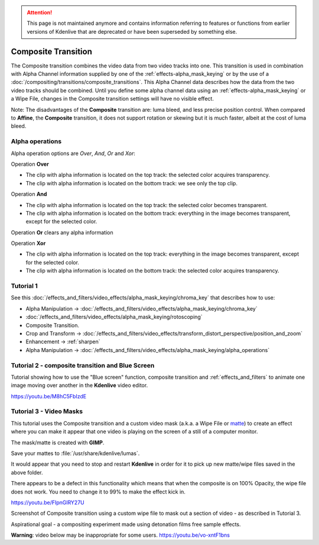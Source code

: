 .. metadata-placeholder

   :authors: - Annew (https://userbase.kde.org/User:Annew)
             - Claus Christensen
             - Yuri Chornoivan
             - Ttguy (https://userbase.kde.org/User:Ttguy)
             - Bushuev (https://userbase.kde.org/User:Bushuev)
             - Jack (https://userbase.kde.org/User:Jack)
             - Smolyaninov (https://userbase.kde.org/User:Smolyaninov)
             - Fentras (https://userbase.kde.org/User:Fentras)

   :license: Creative Commons License SA 4.0


.. attention:: This page is not maintained anymore and contains information referring to features or functions from earlier versions of Kdenlive that are deprecated or have been superseded by something else.
   

Composite Transition
====================

The Composite transition combines the video data from two video tracks into one. This transition is used in combination with Alpha Channel information supplied by one of the :ref:`effects-alpha_mask_keying` or by the use of a :doc:`/compositing/transitions/composite_transitions`. This Alpha Channel data describes how the data from the two video tracks should be combined. Until you define some alpha channel data using an :ref:`effects-alpha_mask_keying` or a Wipe File, changes in the Composite transition settings will have no visible effect.

Note: The disadvantages of the **Composite** transition are: luma bleed, and less precise position control. When compared to **Affine**, the **Composite** transition, it does not support rotation or skewing but it is much faster, albeit at the cost of luma bleed.

Alpha operations
----------------

.. image:: /images/Composite_transition_showing_alpha_channel_operation_options.png
   :width: 400px
   :align: left
   :alt: Composite_transition_showing_alpha_channel_operation_options

Alpha operation options are *Over*, *And*, *Or* and *Xor*:

Operation **Over**

* The clip with alpha information is located on the top track: the selected color acquires transparency.
* The clip with alpha information is located on the bottom track: we see only the top clip.

.. image:: /images/alpha_operation_Over.png
   :align: left
   :alt: alpha_operation_Over

Operation **And**

* The clip with alpha information is located on the top track: the selected color becomes transparent.
* The clip with alpha information is located on the bottom track: everything in the image becomes transparent, except for the selected color.

.. image:: /images/alpha_operation_And.png
   :align: left
   :alt: alpha_operation_And

Operation **Or** clears any alpha information

.. image:: /images/alpha_operation_Or.png
   :align: left
   :alt: alpha_operation_Or

Operation **Xor**

* The clip with alpha information is located on the top track: everything in the image becomes transparent, except for the selected color.
* The clip with alpha information is located on the bottom track: the selected color acquires transparency.

.. image:: /images/alpha_operation_Xor.png
   :align: left
   :alt: alpha_operation_Xor


Tutorial 1
----------

See this :doc:`/effects_and_filters/video_effects/alpha_mask_keying/chroma_key` that describes how to use:

* Alpha Manipulation -> :doc:`/effects_and_filters/video_effects/alpha_mask_keying/chroma_key`
* :doc:`/effects_and_filters/video_effects/alpha_mask_keying/rotoscoping`
* Composite Transition.
* Crop and Transform -> :doc:`/effects_and_filters/video_effects/transform_distort_perspective/position_and_zoom`
* Enhancement -> :ref:`sharpen`
* Alpha Manipulation -> :doc:`/effects_and_filters/video_effects/alpha_mask_keying/alpha_operations`


Tutorial 2 - composite transition and Blue Screen
-------------------------------------------------

Tutorial showing how to use the "Blue screen" function, composite transition and :ref:`effects_and_filters` to animate one image moving over another in the **Kdenlive** video editor.

https://youtu.be/M8hC5FbIzdE


Tutorial 3 - Video Masks
------------------------

This tutorial uses the Composite transition and a custom video mask (a.k.a. a Wipe File or `matte <https://en.wikipedia.org/wiki/Matte_(filmmaking)>`_) to create an effect where you can make it appear that one video is playing on the screen of a still of a computer monitor.

The mask/matte is created with **GIMP**.

Save your mattes to :file:`/usr/share/kdenlive/lumas`.

It would appear that you need to stop and restart **Kdenlive** in order for it to pick up new matte/wipe files saved in the above folder.

There appears to be a defect in this functionality which means that when the composite is on 100% Opacity, the wipe file does not work. You need to change it to 99% to make the effect kick in.

https://youtu.be/FIpnGlRY27U

.. image:: /images/Composite_transition_with_wipe_file.png
   :align: left
   :alt: Composite_transition_with_wipe_file

Screenshot of Composite transition using a custom wipe file to mask out a section of video - as described in Tutorial 3.

Aspirational goal - a compositing experiment made using detonation films free sample effects.

**Warning**: video below may be inappropriate for some users. https://youtu.be/vo-xntF1bns

